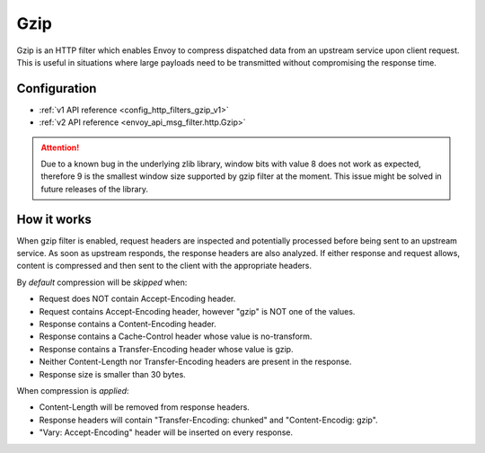 .. _config_http_filters_gzip:

Gzip
====
Gzip is an HTTP filter which enables Envoy to compress dispatched data from an upstream
service upon client request. This is useful in situations where large payloads need to
be transmitted without compromising the response time.

Configuration
-------------
* :ref:`v1 API reference <config_http_filters_gzip_v1>`
* :ref:`v2 API reference <envoy_api_msg_filter.http.Gzip>`

.. attention::

  Due to a known bug in the underlying zlib library, window bits with value 8 does not work as expected,
  therefore 9 is the smallest window size supported by gzip filter at the moment. This issue might be
  solved in future releases of the library.

How it works
------------
When gzip filter is enabled, request headers are inspected and potentially processed before
being sent to an upstream service. As soon as upstream responds, the response headers are also
analyzed. If either response and request allows, content is compressed and then sent to
the client with the appropriate headers.

By *default* compression will be *skipped* when:

- Request does NOT contain Accept-Encoding header.
- Request contains Accept-Encoding header, however "gzip" is NOT one of the values.
- Response contains a Content-Encoding header.
- Response contains a Cache-Control header whose value is no-transform.
- Response contains a Transfer-Encoding header whose value is gzip.
- Neither Content-Length nor Transfer-Encoding headers are present in the response.
- Response size is smaller than 30 bytes.

When compression is *applied*:

- Content-Length will be removed from response headers.
- Response headers will contain "Transfer-Encoding: chunked" and "Content-Encodig: gzip".
- "Vary: Accept-Encoding" header will be inserted on every response.
